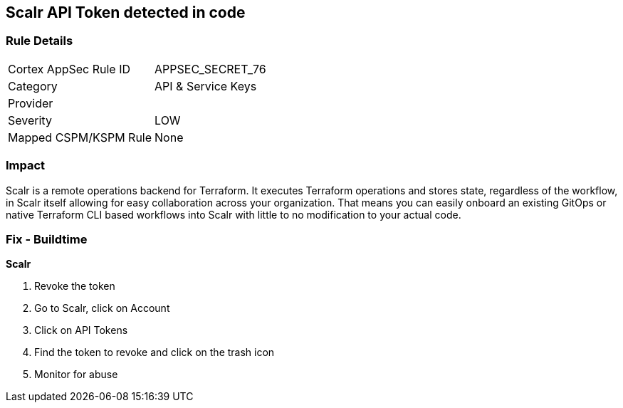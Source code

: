 == Scalr API Token detected in code


=== Rule Details

[cols="1,2"]
|===
|Cortex AppSec Rule ID |APPSEC_SECRET_76
|Category |API & Service Keys
|Provider |
|Severity |LOW
|Mapped CSPM/KSPM Rule |None
|===


=== Impact
Scalr is a remote operations backend for Terraform.
It executes Terraform operations and stores state, regardless of the workflow, in Scalr itself allowing for easy collaboration across your organization.
That means you can easily onboard an existing GitOps or native Terraform CLI based workflows into Scalr with little to no modification to your actual code.

=== Fix - Buildtime


*Scalr* 



.  Revoke the token

. Go to Scalr, click on Account

. Click on API Tokens

. Find the token to revoke and click on the trash icon

.  Monitor for abuse
